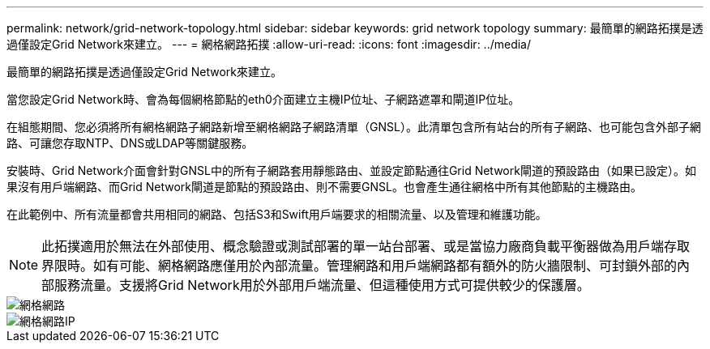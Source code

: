 ---
permalink: network/grid-network-topology.html 
sidebar: sidebar 
keywords: grid network topology 
summary: 最簡單的網路拓撲是透過僅設定Grid Network來建立。 
---
= 網格網路拓撲
:allow-uri-read: 
:icons: font
:imagesdir: ../media/


[role="lead"]
最簡單的網路拓撲是透過僅設定Grid Network來建立。

當您設定Grid Network時、會為每個網格節點的eth0介面建立主機IP位址、子網路遮罩和閘道IP位址。

在組態期間、您必須將所有網格網路子網路新增至網格網路子網路清單（GNSL）。此清單包含所有站台的所有子網路、也可能包含外部子網路、可讓您存取NTP、DNS或LDAP等關鍵服務。

安裝時、Grid Network介面會針對GNSL中的所有子網路套用靜態路由、並設定節點通往Grid Network閘道的預設路由（如果已設定）。如果沒有用戶端網路、而Grid Network閘道是節點的預設路由、則不需要GNSL。也會產生通往網格中所有其他節點的主機路由。

在此範例中、所有流量都會共用相同的網路、包括S3和Swift用戶端要求的相關流量、以及管理和維護功能。


NOTE: 此拓撲適用於無法在外部使用、概念驗證或測試部署的單一站台部署、或是當協力廠商負載平衡器做為用戶端存取界限時。如有可能、網格網路應僅用於內部流量。管理網路和用戶端網路都有額外的防火牆限制、可封鎖外部的內部服務流量。支援將Grid Network用於外部用戶端流量、但這種使用方式可提供較少的保護層。

image::../media/grid_network.png[網格網路]

image::../media/grid_network_ips.png[網格網路IP]
